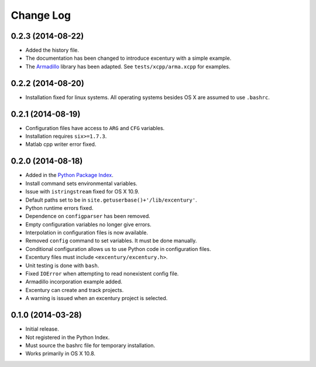 .. _changelog:

Change Log
----------

0.2.3 (2014-08-22)
++++++++++++++++++

- Added the history file.
- The documentation has been changed to introduce excentury with a
  simple example.
- The `Armadillo <http://arma.sourceforge.net/>`_ library has been
  adapted. See ``tests/xcpp/arma.xcpp`` for examples.


0.2.2 (2014-08-20)
++++++++++++++++++

- Installation fixed for linux systems. All operating systems besides
  OS X are assumed to use ``.bashrc``.


0.2.1 (2014-08-19)
++++++++++++++++++

- Configuration files have access to ``ARG`` and ``CFG`` variables.
- Installation requires ``six>=1.7.3``.
- Matlab cpp writer error fixed.


0.2.0 (2014-08-18)
++++++++++++++++++

- Added in the `Python Package Index
  <https://pypi.python.org/pypi/excentury/>`_.
- Install command sets environmental variables.
- Issue with ``istringstream`` fixed for OS X 10.9.
- Default paths set to be in ``site.getuserbase()+'/lib/excentury'``.
- Python runtime errors fixed.
- Dependence on ``configparser`` has been removed.
- Empty configuration variables no longer give errors.
- Interpolation in configuration files is now available.
- Removed ``config`` command to set variables. It must be done
  manually.
- Conditional configuration allows us to use Python code in
  configuration files.
- Excentury files must include ``<excentury/excentury.h>``.
- Unit testing is done with ``bash``.
- Fixed ``IOError`` when attempting to read nonexistent config file.
- Armadillo incorporation example added.
- Excentury can create and track projects.
- A warning is issued when an excentury project is selected.


0.1.0 (2014-03-28)
++++++++++++++++++

- Initial release.
- Not registered in the Python Index.
- Must source the bashrc file for temporary installation.
- Works primarily in OS X 10.8.
